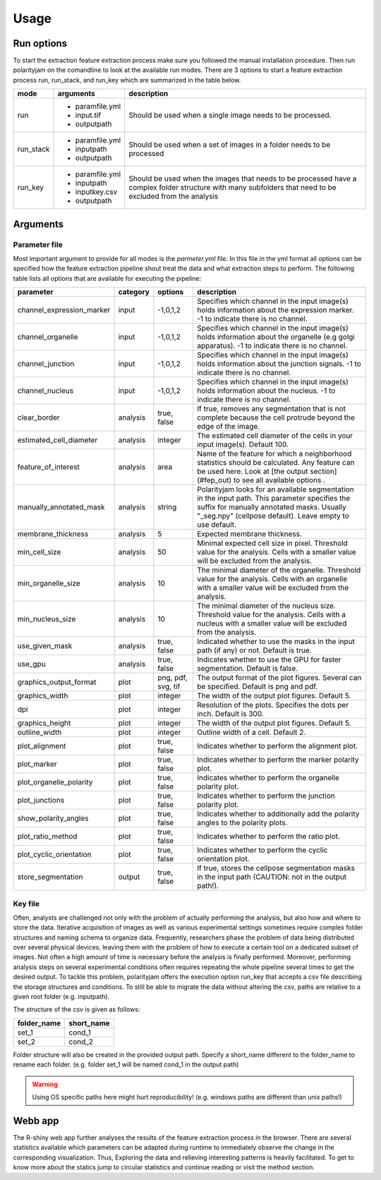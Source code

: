 Usage
=====



Run options
-----------
To start the extraction feature extraction process make sure you followed the manual installation
procedure. Then run polarityjam on the comandline to look at the available run modes.
There are 3 options to start a feature extraction process run, run_stack, and run_key which
are summarized in the table below.

+------------+--------------------------------------------------------------------------+------------------------------------------------------------------------------------------------------------------------------------------------------------+
| mode       | arguments                                                                | description                                                                                                                                                |
+============+==========================================================================+============================================================================================================================================================+
| run        | - paramfile.yml                                                          | Should be used when a single image needs to be processed.                                                                                                  |
|            | - input.tif                                                              |                                                                                                                                                            |
|            | - outputpath                                                             |                                                                                                                                                            |
+------------+--------------------------------------------------------------------------+------------------------------------------------------------------------------------------------------------------------------------------------------------+
| run_stack  | - paramfile.yml                                                          | Should be used when a set of images in a folder needs to be processed                                                                                      |
|            | - inputpath                                                              |                                                                                                                                                            |
|            | - outputpath                                                             |                                                                                                                                                            |
+------------+--------------------------------------------------------------------------+------------------------------------------------------------------------------------------------------------------------------------------------------------+
| run_key    | - paramfile.yml                                                          | Should be used when the images that needs to be processed have a complex folder structure with many subfolders that need to be excluded from the analysis  |
|            | - inputpath                                                              |                                                                                                                                                            |
|            | - inputkey.csv                                                           |                                                                                                                                                            |
|            | - outputpath                                                             |                                                                                                                                                            |
+------------+--------------------------------------------------------------------------+------------------------------------------------------------------------------------------------------------------------------------------------------------+


Arguments
---------




Parameter file
++++++++++++++

Most important argument to provide for all modes is the `parmeter.yml` file. In this file in the yml format all options
can be specified how the feature extraction pipeline shout treat the data and what extraction steps to perform.
The following table lists all options that are available for executing the pipeline:


+----------------------------+-----------+---------------------+----------------------------------------------------------------------------------------------------------------------------------------------------------------------------------------------------------+
| parameter                  | category  | options             | description                                                                                                                                                                                              |
+============================+===========+=====================+==========================================================================================================================================================================================================+
| channel_expression_marker  | input     | -1,0,1,2            | Specifies which channel in the input image(s) holds information about the expression marker. -1 to indicate there is no channel.                                                                         |
+----------------------------+-----------+---------------------+----------------------------------------------------------------------------------------------------------------------------------------------------------------------------------------------------------+
| channel_organelle          | input     | -1,0,1,2            | Specifies which channel in the input image(s) holds information about the organelle (e.g golgi apparatus). -1 to indicate there is no channel.                                                           |
+----------------------------+-----------+---------------------+----------------------------------------------------------------------------------------------------------------------------------------------------------------------------------------------------------+
| channel_junction           | input     | -1,0,1,2            | Specifies which channel in the input image(s) holds information about the junction signals. -1 to indicate there is no channel.                                                                          |
+----------------------------+-----------+---------------------+----------------------------------------------------------------------------------------------------------------------------------------------------------------------------------------------------------+
| channel_nucleus            | input     | -1,0,1,2            | Specifies which channel in the input image(s) holds information about the nucleus. -1 to indicate there is no channel.                                                                                   |
+----------------------------+-----------+---------------------+----------------------------------------------------------------------------------------------------------------------------------------------------------------------------------------------------------+
| clear_border               | analysis  | true, false         | If true, removes any segmentation that is not complete because the cell protrude beyond the edge of the image.                                                                                           |
+----------------------------+-----------+---------------------+----------------------------------------------------------------------------------------------------------------------------------------------------------------------------------------------------------+
| estimated_cell_diameter    | analysis  | integer             | The estimated cell diameter of the cells in your input image(s). Default 100.                                                                                                                            |
+----------------------------+-----------+---------------------+----------------------------------------------------------------------------------------------------------------------------------------------------------------------------------------------------------+
| feature_of_interest        | analysis  | area                | Name of the feature for which a neighborhood statistics should be calculated. Any feature can be used here. Look at [the output section](#fep_out) to see all available options .                        |
+----------------------------+-----------+---------------------+----------------------------------------------------------------------------------------------------------------------------------------------------------------------------------------------------------+
| manually_annotated_mask    | analysis  | string              | Polarityjam looks for an available segmentation in the input path. This parameter specifies the suffix for manually annotated masks. Usually "_seg.npy" (cellpose default). Leave empty to use default.  |
+----------------------------+-----------+---------------------+----------------------------------------------------------------------------------------------------------------------------------------------------------------------------------------------------------+
| membrane_thickness         | analysis  | 5                   | Expected membrane thickness.                                                                                                                                                                             |
+----------------------------+-----------+---------------------+----------------------------------------------------------------------------------------------------------------------------------------------------------------------------------------------------------+
| min_cell_size              | analysis  | 50                  | Minimal expected cell size in pixel. Threshold value for the analysis. Cells with a smaller value will be excluded from the analysis.                                                                    |
+----------------------------+-----------+---------------------+----------------------------------------------------------------------------------------------------------------------------------------------------------------------------------------------------------+
| min_organelle_size         | analysis  | 10                  | The minimal diameter of the organelle. Threshold value for the analysis. Cells with an organelle with a smaller value will be excluded from the analysis.                                                |
+----------------------------+-----------+---------------------+----------------------------------------------------------------------------------------------------------------------------------------------------------------------------------------------------------+
| min_nucleus_size           | analysis  | 10                  | The minimal diameter of the nucleus size. Threshold value for the analysis. Cells with a nucleus with a smaller value will be excluded from the analysis.                                                |
+----------------------------+-----------+---------------------+----------------------------------------------------------------------------------------------------------------------------------------------------------------------------------------------------------+
| use_given_mask             | analysis  | true, false         | Indicated whether to use the masks in the input path (if any) or not. Default is true.                                                                                                                   |
+----------------------------+-----------+---------------------+----------------------------------------------------------------------------------------------------------------------------------------------------------------------------------------------------------+
| use_gpu                    | analysis  | true, false         | Indicates whether to use the GPU for faster segmentation. Default is false.                                                                                                                              |
+----------------------------+-----------+---------------------+----------------------------------------------------------------------------------------------------------------------------------------------------------------------------------------------------------+
| graphics_output_format     | plot      | png, pdf, svg, tif  | The output format of the plot figures. Several can be specified. Default is png and pdf.                                                                                                                 |
+----------------------------+-----------+---------------------+----------------------------------------------------------------------------------------------------------------------------------------------------------------------------------------------------------+
| graphics_width             | plot      | integer             | The width of the output plot figures. Default 5.                                                                                                                                                         |
+----------------------------+-----------+---------------------+----------------------------------------------------------------------------------------------------------------------------------------------------------------------------------------------------------+
| dpi                        | plot      | integer             | Resolution of the plots. Specifies the dots per inch. Default is 300.                                                                                                                                    |
+----------------------------+-----------+---------------------+----------------------------------------------------------------------------------------------------------------------------------------------------------------------------------------------------------+
| graphics_height            | plot      | integer             | The width of the output plot figures. Default 5.                                                                                                                                                         |
+----------------------------+-----------+---------------------+----------------------------------------------------------------------------------------------------------------------------------------------------------------------------------------------------------+
| outline_width              | plot      | integer             | Outline width of a cell. Default 2.                                                                                                                                                                      |
+----------------------------+-----------+---------------------+----------------------------------------------------------------------------------------------------------------------------------------------------------------------------------------------------------+
| plot_alignment             | plot      | true, false         | Indicates whether to perform the alignment plot.                                                                                                                                                         |
+----------------------------+-----------+---------------------+----------------------------------------------------------------------------------------------------------------------------------------------------------------------------------------------------------+
| plot_marker                | plot      | true, false         | Indicates whether to perform the marker polarity plot.                                                                                                                                                   |
+----------------------------+-----------+---------------------+----------------------------------------------------------------------------------------------------------------------------------------------------------------------------------------------------------+
| plot_organelle_polarity    | plot      | true, false         | Indicates whether to perform the organelle polarity plot.                                                                                                                                                |
+----------------------------+-----------+---------------------+----------------------------------------------------------------------------------------------------------------------------------------------------------------------------------------------------------+
| plot_junctions             | plot      | true, false         | Indicates whether to perform the junction polarity plot.                                                                                                                                                 |
+----------------------------+-----------+---------------------+----------------------------------------------------------------------------------------------------------------------------------------------------------------------------------------------------------+
| show_polarity_angles       | plot      | true, false         | Indicates whether to additionally add the polarity angles to the polarity plots.                                                                                                                         |
+----------------------------+-----------+---------------------+----------------------------------------------------------------------------------------------------------------------------------------------------------------------------------------------------------+
| plot_ratio_method          | plot      | true, false         | Indicates whether to perform the ratio plot.                                                                                                                                                             |
+----------------------------+-----------+---------------------+----------------------------------------------------------------------------------------------------------------------------------------------------------------------------------------------------------+
| plot_cyclic_orientation    | plot      | true, false         | Indicates whether to perform the cyclic orientation plot.                                                                                                                                                |
+----------------------------+-----------+---------------------+----------------------------------------------------------------------------------------------------------------------------------------------------------------------------------------------------------+
| store_segmentation         | output    | true, false         | If true, stores the cellpose segmentation masks in the input path (CAUTION: not in the output path!).                                                                                                    |
+----------------------------+-----------+---------------------+----------------------------------------------------------------------------------------------------------------------------------------------------------------------------------------------------------+



Key file
++++++++

Often, analysts are challenged not only with the problem of actually performing the analysis,
but also how and where to store the data. Iterative acquisition of images as well as various
experimental settings sometimes require complex folder structures and naming schema to organize data.
Frequently, researchers phase the problem of data being distributed over several physical devices,
leaving them with the problem of how to execute a certain tool on a dedicated subset of images.
Not often a high amount of time is necessary before the analysis is finally performed.
Moreover, performing analysis steps on several experimental conditions often requires repeating the
whole pipeline several times to get the desired output. To tackle this problem,
polarityjam offers the execution option run_key that accepts a csv file describing the storage
structures and conditions. To still be able to migrate the data without altering the csv,
paths are relative to a given root folder (e.g. inputpath).

The structure of the csv is given as follows:


+--------------+-------------+
| folder_name  | short_name  |
+==============+=============+
| set_1        | cond_1      |
+--------------+-------------+
| set_2        | cond_2      |
+--------------+-------------+


Folder structure will also be created in the provided output path. Specify a short_name different to the folder_name to rename each folder. (e.g. folder set_1 will be named cond_1 in the output path)

.. warning::
    Using OS specific paths here might hurt reproducibility! (e.g. windows paths are different than unix paths!)

Webb app
--------

The R-shiny web app further analyses the results of the feature extraction process in the browser.
There are several statistics available which parameters can be adapted during runtime to immediately
observe the change in the corresponding visualization. Thus, Exploring the data and relieving
interesting patterns is heavily facilitated. To get to know more about the statics jump to circular
statistics and continue reading or visit the method section.